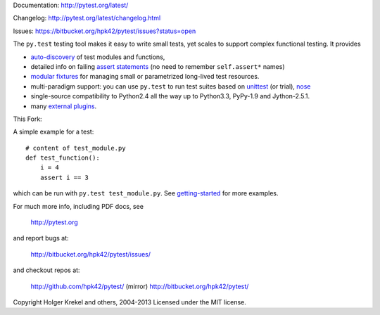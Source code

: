 Documentation: http://pytest.org/latest/

Changelog: http://pytest.org/latest/changelog.html

Issues: https://bitbucket.org/hpk42/pytest/issues?status=open

The ``py.test`` testing tool makes it easy to write small tests, yet
scales to support complex functional testing.  It provides

- `auto-discovery
  <http://pytest.org/latest/goodpractises.html#python-test-discovery>`_
  of test modules and functions,
- detailed info on failing `assert statements <http://pytest.org/latest/assert.html>`_ (no need to remember ``self.assert*`` names)
- `modular fixtures <http://pytest.org/latest/fixture.html>`_  for
  managing small or parametrized long-lived test resources.
- multi-paradigm support: you can use ``py.test`` to run test suites based
  on `unittest <http://pytest.org/latest/unittest.html>`_ (or trial),
  `nose <http://pytest.org/latest/nose.html>`_
- single-source compatibility to Python2.4 all the way up to Python3.3,
  PyPy-1.9 and Jython-2.5.1.

- many `external plugins <http://pytest.org/latest/plugins.html#installing-external-plugins-searching>`_.

.. image:: https://secure.travis-ci.org/hpk42/pytest.png
   :target: http://travis-ci.org/hpk42/pytest
   
This Fork:

.. image:: https://secure.travis-ci.org/burrowsa/pytest.png
   :target: http://travis-ci.org/burrowsa/pytest

A simple example for a test::

    # content of test_module.py
    def test_function():
        i = 4
        assert i == 3

which can be run with ``py.test test_module.py``.  See `getting-started <http://pytest.org/latest/getting-started.html#our-first-test-run>`_ for more examples.

For much more info, including PDF docs, see

    http://pytest.org

and report bugs at:

    http://bitbucket.org/hpk42/pytest/issues/

and checkout repos at:

    http://github.com/hpk42/pytest/ (mirror)
    http://bitbucket.org/hpk42/pytest/


Copyright Holger Krekel and others, 2004-2013
Licensed under the MIT license.
